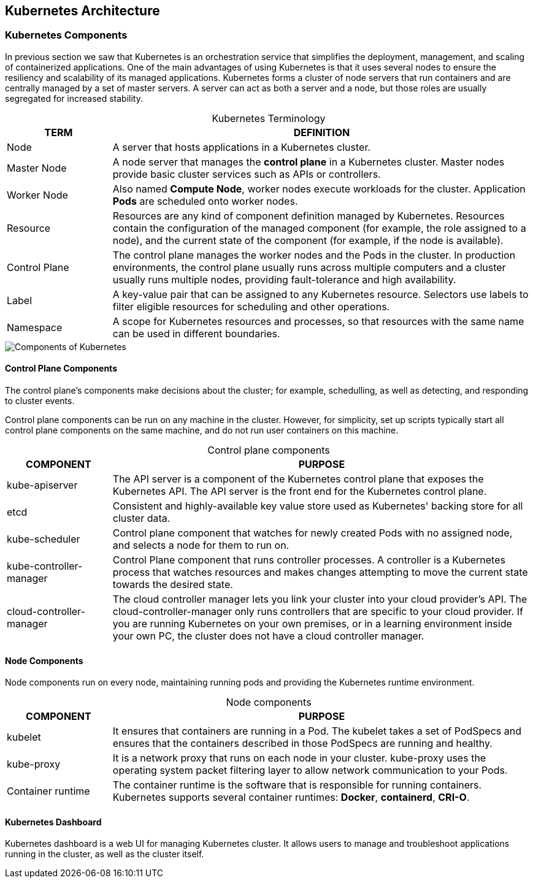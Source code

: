 ## Kubernetes Architecture

### Kubernetes Components

In previous section we saw that Kubernetes is an orchestration service that simplifies the
deployment, management, and scaling of containerized applications. One of the main advantages
of using Kubernetes is that it uses several nodes to ensure the resiliency and scalability of its
managed applications. Kubernetes forms a cluster of node servers that run containers and are
centrally managed by a set of master servers. A server can act as both a server and a node, but
those roles are usually segregated for increased stability.

[caption=""]
.Kubernetes Terminology
[cols="20,80",options="header"]
|===
|TERM
|DEFINITION

|Node
|A server that hosts applications in a Kubernetes cluster.

|Master Node
|A node server that manages the *control plane* in a Kubernetes cluster.
Master nodes provide basic cluster services such as APIs or controllers.

|Worker Node
|Also named *Compute Node*, worker nodes execute workloads for the cluster.
Application *Pods* are scheduled onto worker nodes.

|Resource
|Resources are any kind of component definition managed by Kubernetes.
Resources contain the configuration of the managed component (for
example, the role assigned to a node), and the current state of the
component (for example, if the node is available).

|Control Plane
|The control plane manages the worker nodes and the Pods in the cluster.
In production environments, the control plane usually runs across multiple 
computers and a cluster usually runs multiple nodes, providing 
fault-tolerance and high availability.

|Label
|A key-value pair that can be assigned to any Kubernetes resource. Selectors
use labels to filter eligible resources for scheduling and other operations.

|Namespace
|A scope for Kubernetes resources and processes, so that resources with the
same name can be used in different boundaries.
|===

image::images/components-of-kubernetes.svg[Components of Kubernetes,float="center",aling="center"]

#### Control Plane Components

The control plane's components make decisions about the cluster; for example,
schedulling, as well as detecting, and responding to cluster events.

Control plane components can be run on any machine in the cluster. 
However, for simplicity, set up scripts typically start all control plane 
components on the same machine, and do not run user containers on this machine.

[caption=""]
.Control plane components
[cols="20,80",options="header"]
|===
|COMPONENT
|PURPOSE

|kube-apiserver
|The API server is a component of the Kubernetes control plane that exposes the 
Kubernetes API. The API server is the front end for the Kubernetes control plane.

|etcd
|Consistent and highly-available key value store used as Kubernetes' backing store 
for all cluster data.

|kube-scheduler
|Control plane component that watches for newly created Pods with no assigned node,
and selects a node for them to run on.

|kube-controller-manager
|Control Plane component that runs controller processes. A controller is a Kubernetes 
process that watches resources and makes changes attempting to move the current state 
towards the desired state.

|cloud-controller-manager
|The cloud controller manager lets you link your cluster into your cloud provider's API.
The cloud-controller-manager only runs controllers that are specific to your cloud provider.
If you are running Kubernetes on your own premises, or in a learning environment inside 
your own PC, the cluster does not have a cloud controller manager.
|===

#### Node Components

Node components run on every node, maintaining running pods and providing the Kubernetes 
runtime environment.

[caption=""]
.Node components
[cols="20,80",options="header"]
|===
|COMPONENT
|PURPOSE

|kubelet
|It ensures that containers are running in a Pod. The kubelet takes a set of PodSpecs 
and ensures that the containers described in those PodSpecs are running and healthy.

|kube-proxy
|It is a network proxy that runs on each node in your cluster. kube-proxy uses the 
operating system packet filtering layer to allow network communication to your Pods.

|Container runtime
|The container runtime is the software that is responsible for running containers.
Kubernetes supports several container runtimes: *Docker*, *containerd*, *CRI-O*.
|===

#### Kubernetes Dashboard

Kubernetes dashboard is a web UI for managing Kubernetes cluster.
It allows users to manage and troubleshoot applications running in the cluster, 
as well as the cluster itself.



